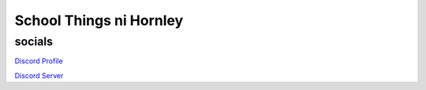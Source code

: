 **********************
School Things ni Hornley
**********************

socials
--------
`Discord Profile <https://discord.com/users/341604307113738243>`_

`Discord Server <https://discord.gg/6QmeEDjWUm>`_
